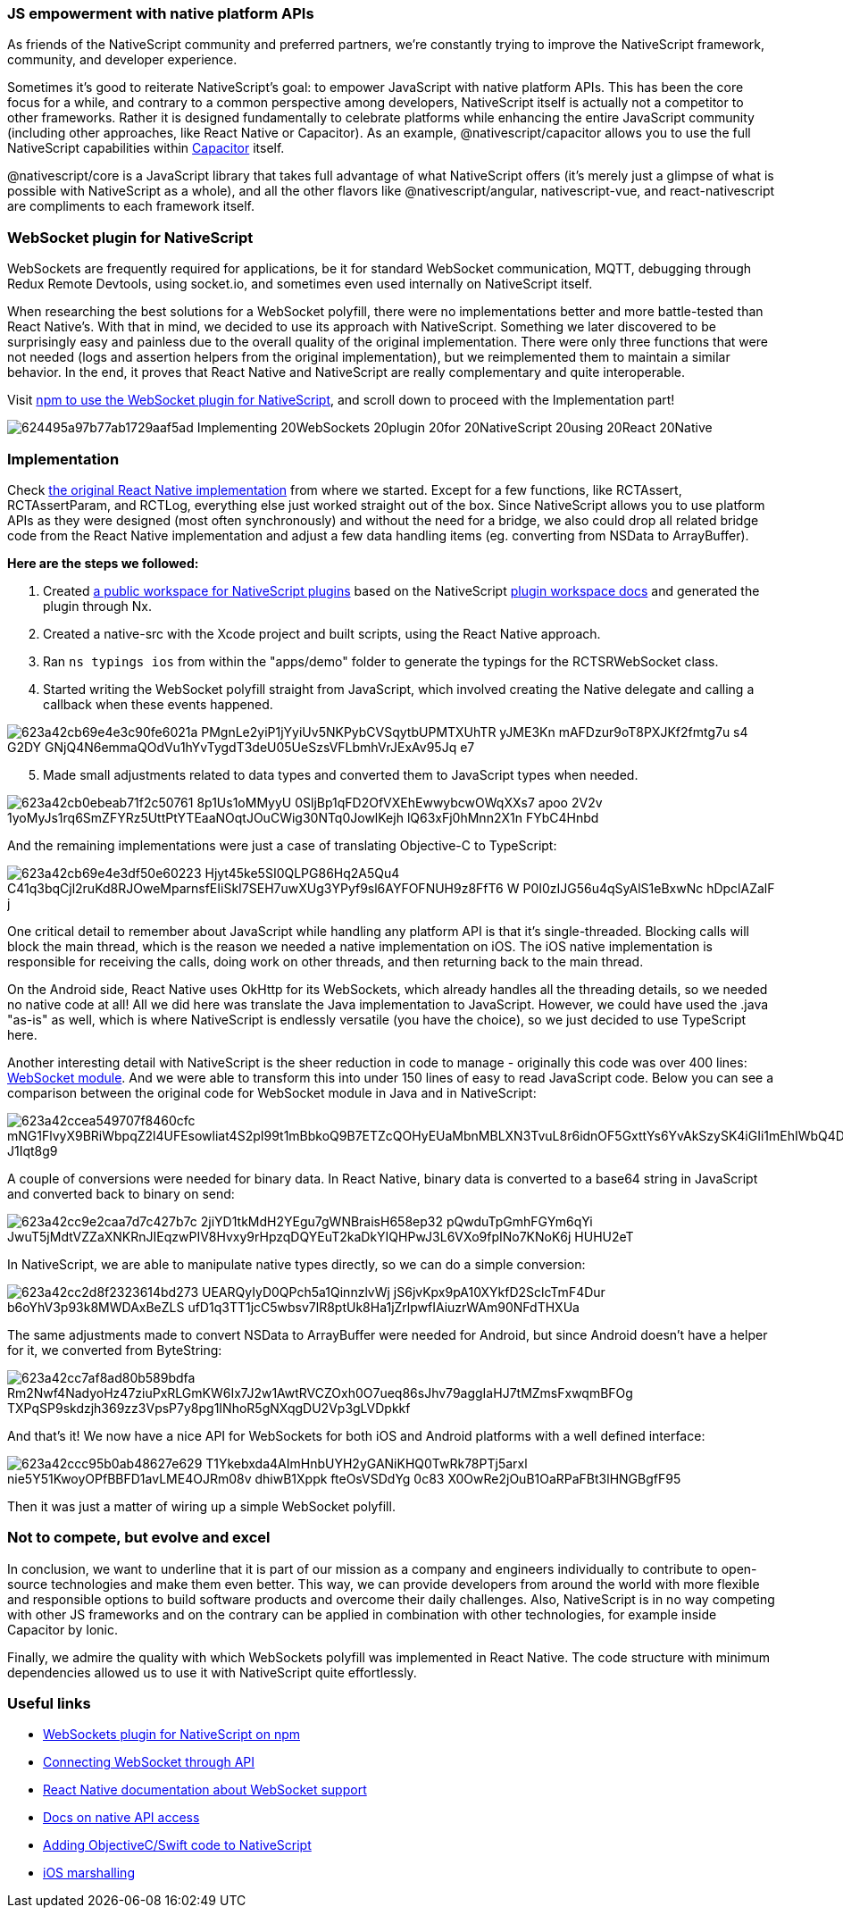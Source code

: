 === JS empowerment with native platform APIs

As friends of the NativeScript community and preferred partners, we’re constantly trying to improve the
NativeScript framework, community, and developer experience.

Sometimes it’s good to reiterate NativeScript’s goal: to empower JavaScript with native platform APIs. This has
been the core focus for a while, and contrary to a common perspective among developers, NativeScript itself is
actually not a competitor to other frameworks. Rather it is designed fundamentally to celebrate platforms while
enhancing the entire JavaScript community (including other approaches, like React Native or Capacitor). As an
example, @nativescript/capacitor allows you to use the full NativeScript capabilities within https://capacitorjs.com/[Capacitor^] itself.

@nativescript/core is a JavaScript library that takes full advantage of what NativeScript offers (it's merely
just a glimpse of what is possible with NativeScript as a whole), and all the other flavors like
@nativescript/angular, nativescript-vue, and react-nativescript are compliments to each framework itself.

=== WebSocket plugin for NativeScript

WebSockets are frequently required for applications, be it for standard WebSocket communication, MQTT, debugging through Redux Remote Devtools, using socket.io, and sometimes even used internally on NativeScript itself.

When researching the best solutions for a WebSocket polyfill, there were no implementations better and more
battle-tested than React Native’s. With that in mind, we decided to use its approach with NativeScript.
Something we later discovered to be surprisingly easy and painless due to the overall quality of the original
implementation. There were only three functions that were not needed (logs and assertion helpers from the
original implementation), but we reimplemented them to maintain a similar behavior. In the end, it proves that
React Native and NativeScript are really complementary and quite interoperable.

Visit https://www.npmjs.com/package/@valor/nativescript-websockets[npm to use the WebSocket plugin for NativeScript^], and scroll down to proceed with the Implementation part!

image::assets/articles/implementing-websockets-plugin-for-nativescript-using-react-native/624495a97b77ab1729aaf5ad_Implementing_20WebSockets_20plugin_20for_20NativeScript_20using_20React_20Native.png[]

=== Implementation

Check https://github.com/valor-software/nativescript-plugins[the original React Native
implementation^] from where we started. Except for a few functions, like RCTAssert, RCTAssertParam, and
RCTLog, everything else just worked straight out of the box. Since NativeScript allows you to use platform APIs
as they were designed (most often synchronously) and without the need for a bridge, we also could drop all
related bridge code from the React Native implementation and adjust a few data handling items (eg. converting
from NSData to ArrayBuffer).

*Here are the steps we followed:*

1. Created https://github.com/valor-software/nativescript-plugins[a public workspace
for NativeScript plugins^] based on the NativeScript https://docs.nativescript.org/plugins/plugin-workspace-guide.html[plugin workspace docs^] and generated the plugin through Nx.

2. Created a native-src with the Xcode project and built scripts, using the React Native approach.

3. Ran `ns typings ios` from within the "apps/demo" folder to generate the typings for the RCTSRWebSocket
class.

4. Started writing the WebSocket polyfill straight from JavaScript, which involved creating the Native delegate
and calling a callback when these events happened.

image::assets/articles/implementing-websockets-plugin-for-nativescript-using-react-native/623a42cb69e4e3c90fe6021a_PMgnLe2yiP1jYyiUv5NKPybCVSqytbUPMTXUhTR-yJME3Kn-mAFDzur9oT8PXJKf2fmtg7u-s4_G2DY_GNjQ4N6emmaQOdVu1hYvTygdT3deU05UeSzsVFLbmhVrJExAv95Jq-e7.png[]

[start=5]
5. Made small adjustments related to data types and converted them to JavaScript types when needed.

image::assets/articles/implementing-websockets-plugin-for-nativescript-using-react-native/623a42cb0ebeab71f2c50761_8p1Us1oMMyyU-0SljBp1qFD2OfVXEhEwwybcwOWqXXs7-apoo-2V2v_1yoMyJs1rq6SmZFYRz5UttPtYTEaaNOqtJOuCWig30NTq0JowlKejh-lQ63xFj0hMnn2X1n_FYbC4Hnbd.png[]

And the remaining implementations were just a case of translating Objective-C to TypeScript:

image::assets/articles/implementing-websockets-plugin-for-nativescript-using-react-native/623a42cb69e4e3df50e60223_Hjyt45ke5SI0QLPG86Hq2A5Qu4_C41q3bqCjl2ruKd8RJOweMparnsfEIiSkI7SEH7uwXUg3YPyf9sl6AYFOFNUH9z8FfT6-W_P0I0zIJG56u4qSyAlS1eBxwNc_hDpclAZalF_j.png[]

One critical detail to remember about JavaScript while handling any platform API is that it’s single-threaded.
Blocking calls will block the main thread, which is the reason we needed a native implementation on iOS. The iOS native implementation is responsible for receiving the calls, doing work on other threads, and then returning back to the main thread.

On the Android side, React Native uses OkHttp for its WebSockets, which already handles all the threading
details, so we needed no native code at all! All we did here was translate the Java implementation to
JavaScript. However, we could have used the .java "as-is" as well, which is where NativeScript is endlessly
versatile (you have the choice), so we just decided to use TypeScript here.

Another interesting detail with NativeScript is the sheer reduction in code to manage - originally this code was over 400 lines: https://github.com/facebook/react-native/blob/ff568b0b1f1b58af1fa5704e46e15a0cbd21dc48/ReactAndroid/src/main/java/com/facebook/react/modules/websocket/WebSocketModule.java[WebSocket module^]. And we were able to transform this into under 150 lines of easy to read JavaScript code. Below you can see a comparison between the original code for WebSocket module in Java and in NativeScript:

image::assets/articles/implementing-websockets-plugin-for-nativescript-using-react-native/623a42ccea549707f8460cfc_mNG1FlvyX9BRiWbpqZ2l4UFEsowliat4S2pI99t1mBbkoQ9B7ETZcQOHyEUaMbnMBLXN3TvuL8r6idnOF5GxttYs6YvAkSzySK4iGIi1mEhIWbQ4DTsbvq8htuvKPd7_J1Iqt8g9.png[]

A couple of conversions were needed for binary data. In React Native, binary data is converted to a base64 string in JavaScript and converted back to binary on send:

image::assets/articles/implementing-websockets-plugin-for-nativescript-using-react-native/623a42cc9e2caa7d7c427b7c_2jiYD1tkMdH2YEgu7gWNBraisH658ep32-pQwduTpGmhFGYm6qYi_JwuT5jMdtVZZaXNKRnJIEqzwPIV8Hvxy9rHpzqDQYEuT2kaDkYIQHPwJ3L6VXo9fpINo7KNoK6j-HUHU2eT.png[]

In NativeScript, we are able to manipulate native types directly, so we can do a simple conversion:

image::assets/articles/implementing-websockets-plugin-for-nativescript-using-react-native/623a42cc2d8f2323614bd273_UEARQyIyD0QPch5a1QinnzlvWj-jS6jvKpx9pA10XYkfD2SclcTmF4Dur_b6oYhV3p93k8MWDAxBeZLS-ufD1q3TT1jcC5wbsv7lR8ptUk8Ha1jZrlpwfIAiuzrWAm90NFdTHXUa.png[]

The same adjustments made to convert NSData to ArrayBuffer were needed for Android, but since Android doesn’t
have a helper for it, we converted from ByteString:

image::assets/articles/implementing-websockets-plugin-for-nativescript-using-react-native/623a42cc7af8ad80b589bdfa_Rm2Nwf4NadyoHz47ziuPxRLGmKW6Ix7J2w1AwtRVCZOxh0O7ueq86sJhv79aggIaHJ7tMZmsFxwqmBFOg-TXPqSP9skdzjh369zz3VpsP7y8pg1INhoR5gNXqgDU2Vp3gLVDpkkf.png[]

And that’s it! We now have a nice API for WebSockets for both iOS and Android platforms with a well defined
interface:

image::assets/articles/implementing-websockets-plugin-for-nativescript-using-react-native/623a42ccc95b0ab48627e629_T1Ykebxda4AImHnbUYH2yGANiKHQ0TwRk78PTj5arxl_nie5Y51KwoyOPfBBFD1avLME4OJRm08v_dhiwB1Xppk-fteOsVSDdYg-0c83-X0OwRe2jOuB1OaRPaFBt3lHNGBgfF95.png[]

Then it was just a matter of wiring up a simple WebSocket polyfill.

=== Not to compete, but evolve and excel

In conclusion, we want to underline that it is part of our mission as a company and engineers individually to
contribute to open-source technologies and make them even better. This way, we can provide developers from
around the world with more flexible and responsible options to build software products and overcome their daily challenges. Also, NativeScript is in no way competing with other JS frameworks and on the contrary can be applied in combination with other technologies, for example inside Capacitor by Ionic.

Finally, we admire the quality with which WebSockets polyfill was implemented in React Native. The code structure with minimum dependencies allowed us to use it with NativeScript quite effortlessly.

=== Useful links

- https://www.npmjs.com/package/@valor/nativescript-websockets[WebSockets plugin for
NativeScript on npm^]

- https://developer.mozilla.org/en-US/docs/Web/API/WebSocket[Connecting WebSocket
through API^]

- https://reactnative.dev/docs/network#websocket-support[React Native documentation about WebSocket support^]

- https://docs.nativescript.org/native-api-access.html[Docs on native API access^]

- https://docs.nativescript.org/advanced-concepts.html#adding-objectivec-swift-code[Adding
ObjectiveC/Swift code to NativeScript^]

- https://docs.nativescript.org/advanced-concepts.html#ios-marshalling[iOS marshalling^]